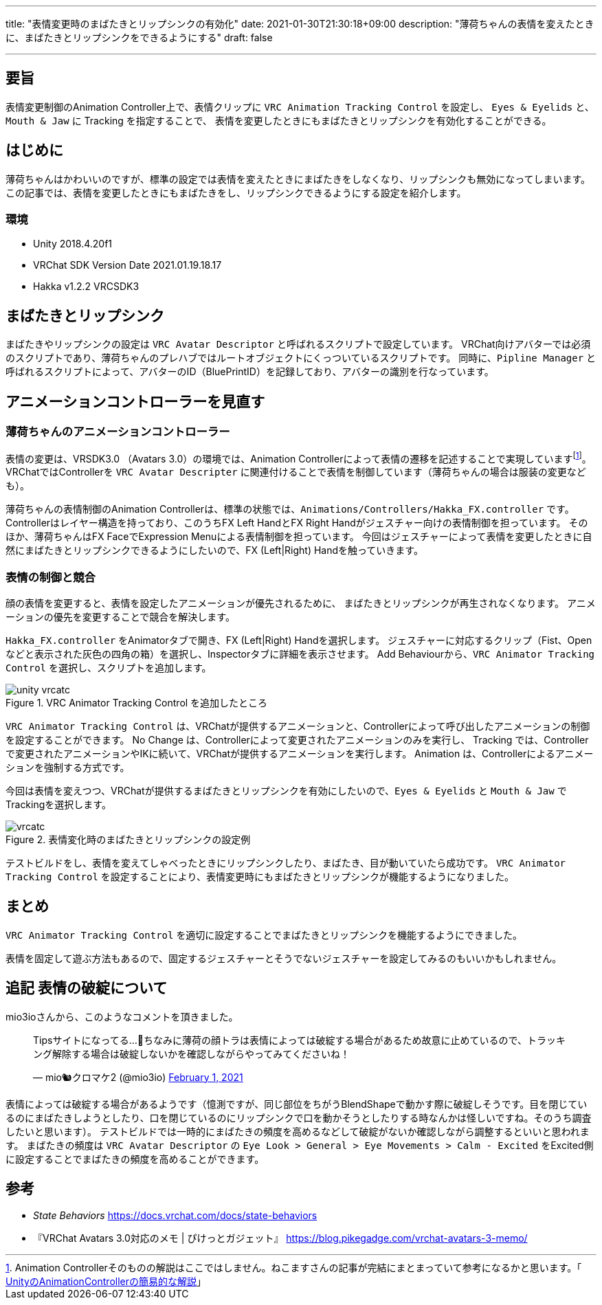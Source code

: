 ---
title: "表情変更時のまばたきとリップシンクの有効化"
date: 2021-01-30T21:30:18+09:00
description: "薄荷ちゃんの表情を変えたときに、まばたきとリップシンクをできるようにする"
draft: false

---
:imagesdir: ./

== 要旨

表情変更制御のAnimation Controller上で、表情クリップに `VRC Animation Tracking Control` を設定し、
`Eyes & Eyelids` と、`Mouth & Jaw` に Tracking を指定することで、
表情を変更したときにもまばたきとリップシンクを有効化することができる。


== はじめに

薄荷ちゃんはかわいいのですが、標準の設定では表情を変えたときにまばたきをしなくなり、リップシンクも無効になってしまいます。
この記事では、表情を変更したときにもまばたきをし、リップシンクできるようにする設定を紹介します。


=== 環境

* Unity 2018.4.20f1
* VRChat SDK Version Date 2021.01.19.18.17
* Hakka v1.2.2 VRCSDK3


== まばたきとリップシンク

まばたきやリップシンクの設定は `VRC Avatar Descriptor` と呼ばれるスクリプトで設定しています。
VRChat向けアバターでは必須のスクリプトであり、薄荷ちゃんのプレハブではルートオブジェクトにくっついているスクリプトです。
同時に、`Pipline Manager` と呼ばれるスクリプトによって、アバターのID（BluePrintID）を記録しており、アバターの識別を行なっています。



== アニメーションコントローラーを見直す

=== 薄荷ちゃんのアニメーションコントローラー

表情の変更は、VRSDK3.0 （Avatars 3.0）の環境では、Animation Controllerによって表情の遷移を記述することで実現していますfootnote:[Animation Controllerそのものの解説はここではしません。ねこますさんの記事が完結にまとまっていて参考になるかと思います。「 https://qiita.com/Nekomasu/items/ec6ccfface59c847bc94[UnityのAnimationControllerの簡易的な解説]」 ]。
VRChatではControllerを `VRC Avatar Descripter` に関連付けることで表情を制御しています（薄荷ちゃんの場合は服装の変更なども）。

薄荷ちゃんの表情制御のAnimation Controllerは、標準の状態では、`Animations/Controllers/Hakka_FX.controller` です。
Controllerはレイヤー構造を持っており、このうちFX Left HandとFX Right Handがジェスチャー向けの表情制御を担っています。
そのほか、薄荷ちゃんはFX FaceでExpression Menuによる表情制御を担っています。
今回はジェスチャーによって表情を変更したときに自然にまばたきとリップシンクできるようにしたいので、FX (Left|Right) Handを触っていきます。


=== 表情の制御と競合

顔の表情を変更すると、表情を設定したアニメーションが優先されるために、
まばたきとリップシンクが再生されなくなります。
アニメーションの優先を変更することで競合を解決します。

`Hakka_FX.controller` をAnimatorタブで開き、FX (Left|Right) Handを選択します。
ジェスチャーに対応するクリップ（Fist、Openなどと表示された灰色の四角の箱）を選択し、Inspectorタブに詳細を表示させます。
Add Behaviourから、`VRC Animator Tracking Control` を選択し、スクリプトを追加します。

.VRC Animator Tracking Control を追加したところ
image::unity-vrcatc.png[align="center"]


`VRC Animator Tracking Control` は、VRChatが提供するアニメーションと、Controllerによって呼び出したアニメーションの制御を設定することができます。
No Change は、Controllerによって変更されたアニメーションのみを実行し、
Tracking では、Controllerで変更されたアニメーションやIKに続いて、VRChatが提供するアニメーションを実行します。
Animation は、Controllerによるアニメーションを強制する方式です。

今回は表情を変えつつ、VRChatが提供するまばたきとリップシンクを有効にしたいので、`Eyes & Eyelids` と `Mouth & Jaw` でTrackingを選択します。


.表情変化時のまばたきとリップシンクの設定例
image::vrcatc.png[align="center"]


テストビルドをし、表情を変えてしゃべったときにリップシンクしたり、まばたき、目が動いていたら成功です。
`VRC Animator Tracking Control` を設定することにより、表情変更時にもまばたきとリップシンクが機能するようになりました。


== まとめ

`VRC Animator Tracking Control` を適切に設定することでまばたきとリップシンクを機能するようにできました。

表情を固定して遊ぶ方法もあるので、固定するジェスチャーとそうでないジェスチャーを設定してみるのもいいかもしれません。


== 追記 表情の破綻について

mio3ioさんから、このようなコメントを頂きました。

+++
<blockquote class="twitter-tweet"><p lang="ja" dir="ltr">Tipsサイトになってる…🤔ちなみに薄荷の顔トラは表情によっては破綻する場合があるため故意に止めているので、トラッキング解除する場合は破綻しないかを確認しながらやってみてくださいね！</p>&mdash; mio🐿️クロマケ2 (@mio3io) <a href="https://twitter.com/mio3io/status/1356099306961334272?ref_src=twsrc%5Etfw">February 1, 2021</a></blockquote>
+++

表情によっては破綻する場合があるようです（憶測ですが、同じ部位をちがうBlendShapeで動かす際に破綻しそうです。目を閉じているのにまばたきしようとしたり、口を閉じているのにリップシンクで口を動かそうとしたりする時なんかは怪しいですね。そのうち調査したいと思います）。
テストビルドでは一時的にまばたきの頻度を高めるなどして破綻がないか確認しながら調整するといいと思われます。
まばたきの頻度は `VRC Avatar Descriptor` の `Eye Look > General > Eye Movements > Calm - Excited`
をExcited側に設定することでまばたきの頻度を高めることができます。


== 参考
[bibliography]
* __State Behaviors__ https://docs.vrchat.com/docs/state-behaviors
* 『VRChat Avatars 3.0対応のメモ | ぴけっとガジェット』 https://blog.pikegadge.com/vrchat-avatars-3-memo/
